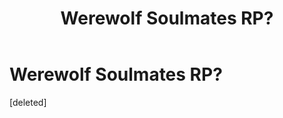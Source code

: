 #+TITLE: Werewolf Soulmates RP?

* Werewolf Soulmates RP?
:PROPERTIES:
:Score: 1
:DateUnix: 1485385151.0
:DateShort: 2017-Jan-26
:END:
[deleted]

